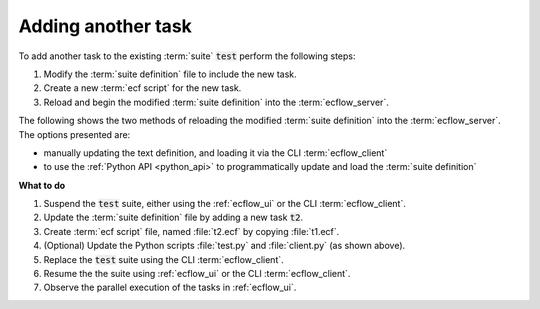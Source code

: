.. index::
   single: Add another task (tutorial)

.. _tutorial-add-task:

Adding another task
===================

To add another task to the existing :term:`suite` :code:`test` perform the following steps:

#. Modify the :term:`suite definition` file to include the new task.
#. Create a new :term:`ecf script` for the new task.
#. Reload and begin the modified :term:`suite definition` into the :term:`ecflow_server`.

The following shows the two methods of reloading the modified :term:`suite definition` into
the :term:`ecflow_server`. The options presented are: 

* manually updating the text definition, and loading it via the CLI :term:`ecflow_client`
* to use the :ref:`Python API <python_api>` to programmatically update and load the :term:`suite definition`

.. tabs::

    .. tab:: Text

        It is good practice to suspend a suite before starting to update any part of it.

        This avoids the suite automatically starting before the complete set of changes is complete.

        Use the :ref:`ecflow_ui` to suspend the :code:`test` suite, or run the following command
        to do the same using the CLI :term:`ecflow_client`:

        .. code-block:: shell

           ecflow_client --suspend /test

        Update the :term:`suite definition` file to add the new task :code:`t2`.

        .. code-block:: shell

           # Definition of the suite test
           suite test
              edit ECF_HOME "{{HOME}}/course"
              task t1
              task t2
           endsuite

        .. note::

           As before, replace :code:`{{HOME}}/course` to point at the tutorial directory.

        Load the modified :term:`suite definition` into the :term:`ecflow_server` using the CLI :term:`ecflow_client`:

        .. code-block:: shell

           # Ensure suite 'test' doesn't exist by deleting all suites
           ecflow_client --delete _all_

           # Load the modified suite definition
           ecflow_client --load test.def

           # or, equivalently, replace the suite if it already exists
           ecflow_client --replace /test test.def     # replace the whole suite

        After loading the updated :term:`suite definition`, begin the suite:

        .. code-block:: shell

           # Begin the suite
           ecflow_client --begin test

    .. tab:: Python

        The following script updates on the previous :file:`test.py` to add the new task :code:`t2`:

        .. literalinclude:: src/add-another-task.py
           :language: python
           :caption: $HOME/course/test.py

        The following script deletes all suites in the server and reload modified :file:`test.def`, we could update :file:`client.py`

        .. literalinclude:: src/add-another-task-client.py
           :language: python
           :caption: $HOME/course/client.py

        An alternative to deleting, loading and beginning the suite every time, the following script replaces the existing
        suite with the modified one. Notice that to avoid starting the suite straight away, the script suspends the suite
        using the :ref:`Python API <python_api>`.

        .. literalinclude:: src/add-another-task-client_1.py
           :language: python
           :caption: $HOME/course/client.py

        .. note::

           For the sake of brevity the examples that follow will not show the step of loading the suite.

**What to do**

#. Suspend the :code:`test` suite, either using the :ref:`ecflow_ui` or the CLI :term:`ecflow_client`.
#. Update the :term:`suite definition` file by adding a new task :code:`t2`.
#. Create :term:`ecf script` file, named :file:`t2.ecf` by copying :file:`t1.ecf`.
#. (Optional) Update the Python scripts :file:`test.py` and :file:`client.py` (as shown above).
#. Replace the :code:`test` suite using the CLI :term:`ecflow_client`.
#. Resume the the suite using :ref:`ecflow_ui` or the CLI :term:`ecflow_client`.
#. Observe the parallel execution of the tasks in :ref:`ecflow_ui`.
